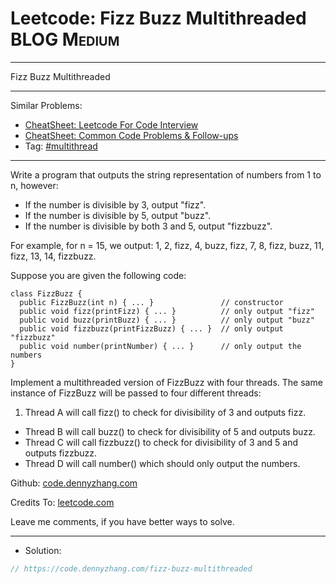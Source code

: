 * Leetcode: Fizz Buzz Multithreaded                             :BLOG:Medium:
#+STARTUP: showeverything
#+OPTIONS: toc:nil \n:t ^:nil creator:nil d:nil
:PROPERTIES:
:type:     multithread
:END:
---------------------------------------------------------------------
Fizz Buzz Multithreaded
---------------------------------------------------------------------
#+BEGIN_HTML
<a href="https://github.com/dennyzhang/code.dennyzhang.com/tree/master/problems/fizz-buzz-multithreaded"><img align="right" width="200" height="183" src="https://www.dennyzhang.com/wp-content/uploads/denny/watermark/github.png" /></a>
#+END_HTML
Similar Problems:
- [[https://cheatsheet.dennyzhang.com/cheatsheet-leetcode-A4][CheatSheet: Leetcode For Code Interview]]
- [[https://cheatsheet.dennyzhang.com/cheatsheet-followup-A4][CheatSheet: Common Code Problems & Follow-ups]]
- Tag: [[https://code.dennyzhang.com/review-multithread][#multithread]]
---------------------------------------------------------------------
Write a program that outputs the string representation of numbers from 1 to n, however:

- If the number is divisible by 3, output "fizz".
- If the number is divisible by 5, output "buzz".
- If the number is divisible by both 3 and 5, output "fizzbuzz".

For example, for n = 15, we output: 1, 2, fizz, 4, buzz, fizz, 7, 8, fizz, buzz, 11, fizz, 13, 14, fizzbuzz.

Suppose you are given the following code:
#+BEGIN_EXAMPLE
class FizzBuzz {
  public FizzBuzz(int n) { ... }               // constructor
  public void fizz(printFizz) { ... }          // only output "fizz"
  public void buzz(printBuzz) { ... }          // only output "buzz"
  public void fizzbuzz(printFizzBuzz) { ... }  // only output "fizzbuzz"
  public void number(printNumber) { ... }      // only output the numbers
}
#+END_EXAMPLE

Implement a multithreaded version of FizzBuzz with four threads. The same instance of FizzBuzz will be passed to four different threads:

1. Thread A will call fizz() to check for divisibility of 3 and outputs fizz.
- Thread B will call buzz() to check for divisibility of 5 and outputs buzz.
- Thread C will call fizzbuzz() to check for divisibility of 3 and 5 and outputs fizzbuzz.
- Thread D will call number() which should only output the numbers.

Github: [[https://github.com/dennyzhang/code.dennyzhang.com/tree/master/problems/fizz-buzz-multithreaded][code.dennyzhang.com]]

Credits To: [[https://leetcode.com/problems/fizz-buzz-multithreaded/description/][leetcode.com]]

Leave me comments, if you have better ways to solve.
---------------------------------------------------------------------
- Solution:

#+BEGIN_SRC go
// https://code.dennyzhang.com/fizz-buzz-multithreaded

#+END_SRC

#+BEGIN_HTML
<div style="overflow: hidden;">
<div style="float: left; padding: 5px"> <a href="https://www.linkedin.com/in/dennyzhang001"><img src="https://www.dennyzhang.com/wp-content/uploads/sns/linkedin.png" alt="linkedin" /></a></div>
<div style="float: left; padding: 5px"><a href="https://github.com/dennyzhang"><img src="https://www.dennyzhang.com/wp-content/uploads/sns/github.png" alt="github" /></a></div>
<div style="float: left; padding: 5px"><a href="https://www.dennyzhang.com/slack" target="_blank" rel="nofollow"><img src="https://www.dennyzhang.com/wp-content/uploads/sns/slack.png" alt="slack"/></a></div>
</div>
#+END_HTML
